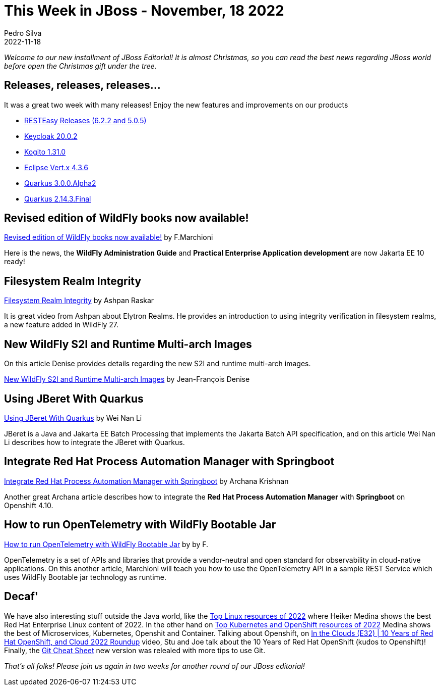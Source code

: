 = This Week in JBoss - November, 18 2022
Pedro Silva
2022-11-18
:tags: quarkus, java, jakarta ee, wildfly, camel, kamelets, debezium

_Welcome to our new installment of JBoss Editorial! It is almost Christmas, so you can read the best news regarding JBoss world before open the Christmas gift under the tree._

== Releases, releases, releases...

It was a great two week with many releases! Enjoy the new features and improvements on our products

* link:https://resteasy.dev/2022/12/13/resteasy-releases/[RESTEasy Releases (6.2.2 and 5.0.5)] 
* link:https://www.keycloak.org/2022/12/keycloak-2002-released[Keycloak 20.0.2]
* link:https://blog.kie.org/2022/12/kogito-1-31-0-released.html[Kogito 1.31.0]
* link:https://vertx.io/blog/eclipse-vert-x-4-3-6[Eclipse Vert.x 4.3.6]
* link:https://quarkus.io/blog/quarkus-3-0-0-alpha2-released/[Quarkus 3.0.0.Alpha2]
* link:https://quarkus.io/blog/quarkus-2-14-3-final-released/[Quarkus 2.14.3.Final]

== Revised edition of WildFly books now available!

link:http://www.mastertheboss.com/articles/news/revised-edition-of-wildfly-books-now-available/[Revised edition of WildFly books now available!] by F.Marchioni

Here is the news, the **WildFly Administration Guide** and **Practical Enterprise Application development** are now Jakarta EE 10 ready!

== Filesystem Realm Integrity

link:https://www.youtube.com/watch?v=Tzd9GTr8kwE[Filesystem Realm Integrity] by Ashpan Raskar

It is great video from Ashpan about Elytron Realms. He provides an introduction to using integrity verification in filesystem realms, a new feature added in WildFly 27.

== New WildFly S2I and Runtime Multi-arch Images

On this article Denise provides details regarding the new S2I and runtime multi-arch images.

link:https://wildfly.org//news/2022/12/10/wildfly-s2i-images-rename-multi-archs/[New WildFly S2I and Runtime Multi-arch Images] by Jean-François Denise

== Using JBeret With Quarkus

link:https://jberet.github.io/jberet-quarkus/[Using JBeret With Quarkus] by Wei Nan Li

JBeret is a Java and Jakarta EE Batch Processing that implements the Jakarta Batch API specification, and on this article Wei Nan Li describes how to integrate the JBeret with Quarkus.

== Integrate Red Hat Process Automation Manager with Springboot

link:https://blog.kie.org/2022/12/integrate-red-hat-process-automation-manager-with-springboot.html[Integrate Red Hat Process Automation Manager with Springboot] by Archana Krishnan

Another great Archana article describes how to integrate the **Red Hat Process Automation Manager** with **Springboot** on Openshift 4.10.

== How to run OpenTelemetry with WildFly Bootable Jar

link:http://www.mastertheboss.com/eclipse/eclipse-microservices/how-to-run-opentelemetry-with-wildfly-bootable-jar/[How to run OpenTelemetry with WildFly Bootable Jar] by by F.

OpenTelemetry is a set of APIs and libraries that provide a vendor-neutral and open standard for observability in cloud-native applications. On this another article, Marchioni will teach you how to use the OpenTelemetry API in a sample REST Service which uses WildFly Bootable jar technology as runtime.

== Decaf'

We have also interesting stuff outside the Java world, like the link:https://developers.redhat.com/articles/2022/12/01/top-linux-resources-2022[Top Linux resources of 2022] where Heiker Medina shows the best Red Hat Enterprise Linux content of 2022. In the other hand on link:https://developers.redhat.com/articles/2022/12/06/top-kubernetes-and-openshift-resources-2022[Top Kubernetes and OpenShift resources of 2022] Medina shows the best of Microservices, Kubernetes, Openshit and Container. Talking about Openshift, on link:https://www.youtube.com/watch?v=2eK9xLUwtrs[In the Clouds (E32) | 10 Years of Red Hat OpenShift, and Cloud 2022 Roundup] video, Stu and Joe talk about the 10 Years of Red Hat OpenShift (kudos to Openshift)! Finally, the link:https://developers.redhat.com/cheat-sheets/git-cheat-sheet?[Git Cheat Sheet] new version was relealed with more tips to use Git.

_That's all folks! Please join us again in two weeks for another round of our JBoss editorial!_
